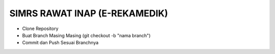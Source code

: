 ###################
SIMRS RAWAT INAP (E-REKAMEDIK)
###################

-  Clone Repository
-  Buat Branch Masing Masing (git checkout -b "nama branch")
-  Commit dan Push Sesuai Branchnya

